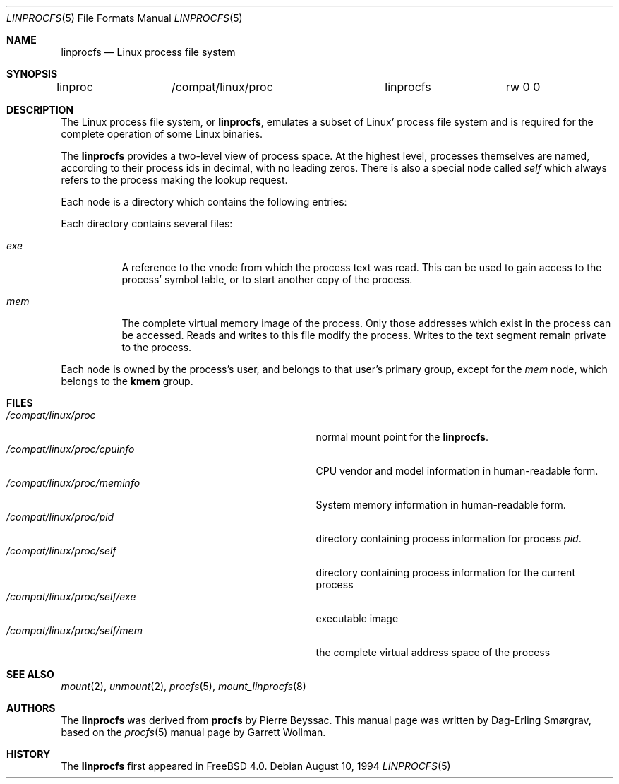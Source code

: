 .\" $FreeBSD: src/share/man/man5/linprocfs.5,v 1.1.2.5 2001/08/17 13:08:47 ru Exp $
.\" $DragonFly: src/share/man/man5/linprocfs.5,v 1.2 2003/06/17 04:37:00 dillon Exp $
.\" Written by Garrett Wollman
.\" This file is in the public domain.
.\"
.Dd August 10, 1994
.Dt LINPROCFS 5
.Os
.Sh NAME
.Nm linprocfs
.Nd Linux process file system
.Sh SYNOPSIS
.Bd -literal
linproc		/compat/linux/proc	linprocfs	rw 0 0
.Ed
.Sh DESCRIPTION
The Linux process file system, or
.Nm ,
emulates a subset of Linux' process file system and is required for
the complete operation of some Linux binaries.
.Pp
The
.Nm
provides a two-level view of process space.
At the highest level, processes themselves are named, according to
their process ids in decimal, with no leading zeros.  There is also a
special node called
.Pa self
which always refers to the process making the lookup request.
.Pp
Each node is a directory which contains the following entries:
.Pp
Each directory contains several files:
.Bl -tag -width status
.It Pa exe
A reference to the vnode from which the process text was read.
This can be used to gain access to the process' symbol table,
or to start another copy of the process.
.It Pa mem
The complete virtual memory image of the process.
Only those addresses which exist in the process can be accessed.
Reads and writes to this file modify the process.
Writes to the text segment remain private to the process.
.El
.Pp
Each node is owned by the process's user, and belongs to that user's
primary group, except for the
.Pa mem
node, which belongs to the
.Li kmem
group.
.Sh FILES
.Bl -tag -width /compat/linux/proc/self/XXXXXXX -compact
.It Pa /compat/linux/proc
normal mount point for the
.Nm .
.It Pa /compat/linux/proc/cpuinfo
CPU vendor and model information in human-readable form.
.It Pa /compat/linux/proc/meminfo
System memory information in human-readable form.
.It Pa /compat/linux/proc/pid
directory containing process information for process
.Pa pid .
.It Pa /compat/linux/proc/self
directory containing process information for the current process
.It Pa /compat/linux/proc/self/exe
executable image
.It Pa /compat/linux/proc/self/mem
the complete virtual address space of the process
.El
.Sh SEE ALSO
.Xr mount 2 ,
.Xr unmount 2 ,
.Xr procfs 5 ,
.Xr mount_linprocfs 8
.Sh AUTHORS
.An -nosplit
The
.Nm
was derived from
.Nm procfs
by
.An Pierre Beyssac .
This manual page was written by
.An Dag-Erling Sm\(/orgrav ,
based on the
.Xr procfs 5
manual page by
.An Garrett Wollman .
.Sh HISTORY
The
.Nm
first appeared in
.Fx 4.0 .
